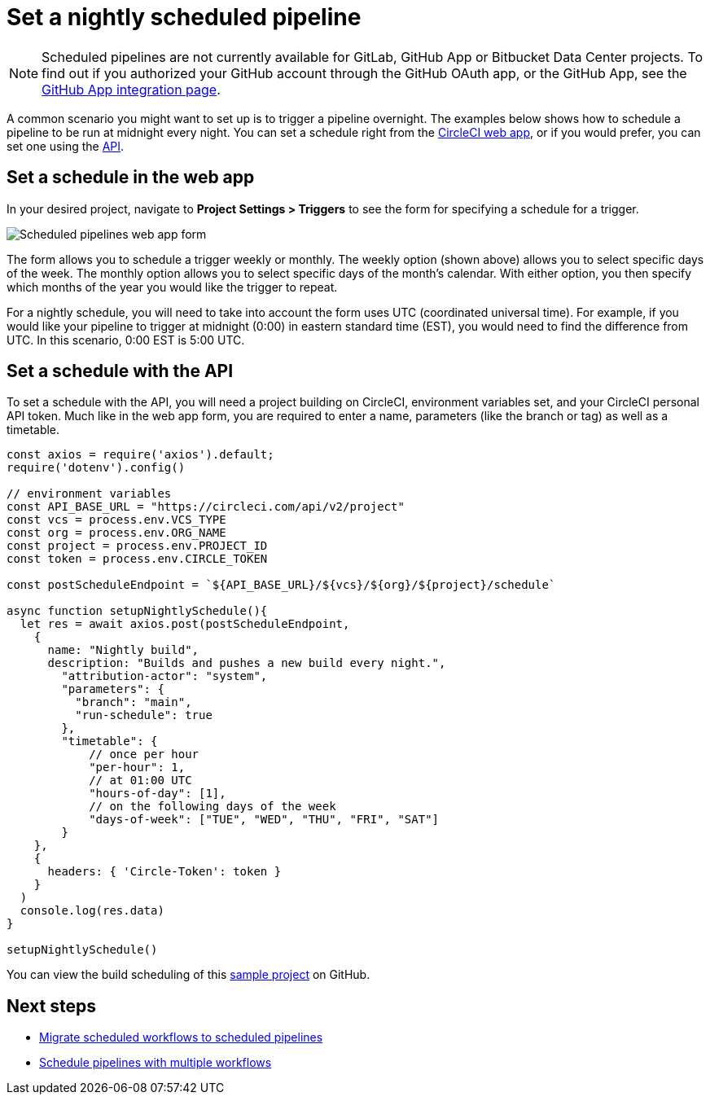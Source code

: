 = Set a nightly scheduled pipeline
:page-platform: Cloud
:page-description: "Learn how to create scheduled pipelines on a specific timetable."
:icons: font
:experimental:

NOTE: Scheduled pipelines are not currently available for GitLab, GitHub App or Bitbucket Data Center projects. To find out if you authorized your GitHub account through the GitHub OAuth app, or the GitHub App, see the xref:integration:github-apps-integration.adoc[GitHub App integration page].

A common scenario you might want to set up is to trigger a pipeline overnight. The examples below shows how to schedule a pipeline to be run at midnight every night. You can set a schedule right from the link:https://app.circleci.com/[CircleCI web app], or if you would prefer, you can set one using the link:https://circleci.com/docs/api/v2/index.html[API].

[#set-a-in-the-web-app]
== Set a schedule in the web app

In your desired project, navigate to **Project Settings > Triggers** to see the form for specifying a schedule for a trigger.

image::guides:ROOT:pipelines-scheduled-trigger-form.png[Scheduled pipelines web app form]

The form allows you to schedule a trigger weekly or monthly. The weekly option (shown above) allows you to select specific days of the week. The monthly option allows you to select specific days of the month's calendar. With either option, you then specify which months of the year you would like the trigger to repeat.

For a nightly schedule, you will need to take into account the form uses UTC (coordinated universal time). For example, if you would like your pipeline to trigger at midnight (0:00) in eastern standard time (EST), you would need to find the difference from UTC. In this scenario, 0:00 EST is 5:00 UTC.

[#set-a-schedule-with-the-api]
== Set a schedule with the API

To set a schedule with the API, you will need a project building on CircleCI, environment variables set, and your CircleCI personal API token. Much like in the web app form, you are required to enter a name, parameters (like the branch or tag) as well as a timetable.

```javascript
const axios = require('axios').default;
require('dotenv').config()

// environment variables
const API_BASE_URL = "https://circleci.com/api/v2/project"
const vcs = process.env.VCS_TYPE
const org = process.env.ORG_NAME
const project = process.env.PROJECT_ID
const token = process.env.CIRCLE_TOKEN

const postScheduleEndpoint = `${API_BASE_URL}/${vcs}/${org}/${project}/schedule`

async function setupNightlySchedule(){
  let res = await axios.post(postScheduleEndpoint,
    {
      name: "Nightly build",
      description: "Builds and pushes a new build every night.",
        "attribution-actor": "system",
        "parameters": {
          "branch": "main",
          "run-schedule": true
        },
        "timetable": {
            // once per hour
            "per-hour": 1,
            // at 01:00 UTC
            "hours-of-day": [1],
            // on the following days of the week
            "days-of-week": ["TUE", "WED", "THU", "FRI", "SAT"]
        }
    },
    {
      headers: { 'Circle-Token': token }
    }
  )
  console.log(res.data)
}

setupNightlySchedule()
```

You can view the build scheduling of this link:https://github.com/zmarkan/Android-Espresso-ScrollableScroll/tree/main/build-scheduling[sample project] on GitHub.

[#next-steps]
== Next steps

- xref:migrate-scheduled-workflows-to-scheduled-pipelines.adoc[Migrate scheduled workflows to scheduled pipelines]
- xref:schedule-pipelines-with-multiple-workflows.adoc[Schedule pipelines with multiple workflows]
